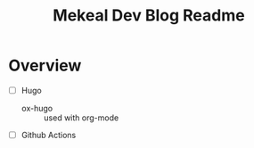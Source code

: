 #+title: Mekeal Dev Blog Readme

* Overview 

- [ ] Hugo
  - ox-hugo :: used with org-mode

- [ ] Github Actions    
